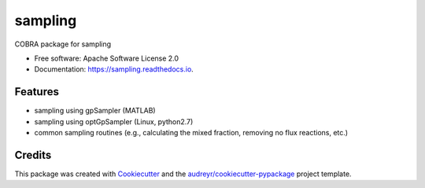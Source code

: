 ===============================
sampling
===============================


.. image:: https://img.shields.io/pypi/v/sampling.svg
        :target: https://pypi.python.org/pypi/sampling

.. image:: https://img.shields.io/travis/dmccloskey/sampling.svg
        :target: https://travis-ci.org/dmccloskey/sampling

.. image:: https://readthedocs.org/projects/sampling/badge/?version=latest
        :target: https://sampling.readthedocs.io/en/latest/?badge=latest
        :alt: Documentation Status

.. image:: https://pyup.io/repos/github/dmccloskey/sampling/shield.svg
     :target: https://pyup.io/repos/github/dmccloskey/sampling/
     :alt: Updates

COBRA package for sampling


* Free software: Apache Software License 2.0
* Documentation: https://sampling.readthedocs.io.

Features
========

* sampling using gpSampler (MATLAB)
* sampling using optGpSampler (Linux, python2.7)
* common sampling routines (e.g., calculating the mixed fraction, removing no flux reactions, etc.)

Credits
=======

This package was created with Cookiecutter_ and the `audreyr/cookiecutter-pypackage`_ project template.

.. _Cookiecutter: https://github.com/audreyr/cookiecutter
.. _`audreyr/cookiecutter-pypackage`: https://github.com/audreyr/cookiecutter-pypackage
.. _`biosustain/cookiecutter-decaf-python`: https://github.com/biosustain/cookiecutter-decaf-python
